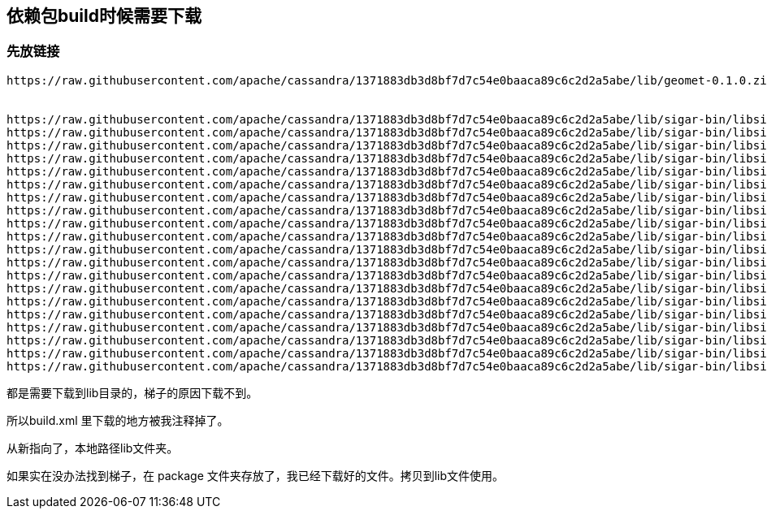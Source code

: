 == 依赖包build时候需要下载

=== 先放链接

----

https://raw.githubusercontent.com/apache/cassandra/1371883db3d8bf7d7c54e0baaca89c6c2d2a5abe/lib/geomet-0.1.0.zip


https://raw.githubusercontent.com/apache/cassandra/1371883db3d8bf7d7c54e0baaca89c6c2d2a5abe/lib/sigar-bin/libsigar-amd64-freebsd-6.so
https://raw.githubusercontent.com/apache/cassandra/1371883db3d8bf7d7c54e0baaca89c6c2d2a5abe/lib/sigar-bin/libsigar-amd64-linux.so
https://raw.githubusercontent.com/apache/cassandra/1371883db3d8bf7d7c54e0baaca89c6c2d2a5abe/lib/sigar-bin/libsigar-amd64-solaris.so
https://raw.githubusercontent.com/apache/cassandra/1371883db3d8bf7d7c54e0baaca89c6c2d2a5abe/lib/sigar-bin/libsigar-ia64-hpux-11.sl
https://raw.githubusercontent.com/apache/cassandra/1371883db3d8bf7d7c54e0baaca89c6c2d2a5abe/lib/sigar-bin/libsigar-ia64-linux.so
https://raw.githubusercontent.com/apache/cassandra/1371883db3d8bf7d7c54e0baaca89c6c2d2a5abe/lib/sigar-bin/libsigar-pa-hpux-11.sl
https://raw.githubusercontent.com/apache/cassandra/1371883db3d8bf7d7c54e0baaca89c6c2d2a5abe/lib/sigar-bin/libsigar-ppc-aix-5.so
https://raw.githubusercontent.com/apache/cassandra/1371883db3d8bf7d7c54e0baaca89c6c2d2a5abe/lib/sigar-bin/libsigar-ppc-linux.so
https://raw.githubusercontent.com/apache/cassandra/1371883db3d8bf7d7c54e0baaca89c6c2d2a5abe/lib/sigar-bin/libsigar-ppc64-aix-5.so
https://raw.githubusercontent.com/apache/cassandra/1371883db3d8bf7d7c54e0baaca89c6c2d2a5abe/lib/sigar-bin/libsigar-ppc64-linux.so
https://raw.githubusercontent.com/apache/cassandra/1371883db3d8bf7d7c54e0baaca89c6c2d2a5abe/lib/sigar-bin/libsigar-ppc64le-linux.so
https://raw.githubusercontent.com/apache/cassandra/1371883db3d8bf7d7c54e0baaca89c6c2d2a5abe/lib/sigar-bin/libsigar-s390x-linux.so
https://raw.githubusercontent.com/apache/cassandra/1371883db3d8bf7d7c54e0baaca89c6c2d2a5abe/lib/sigar-bin/libsigar-sparc-solaris.so
https://raw.githubusercontent.com/apache/cassandra/1371883db3d8bf7d7c54e0baaca89c6c2d2a5abe/lib/sigar-bin/libsigar-sparc64-solaris.so
https://raw.githubusercontent.com/apache/cassandra/1371883db3d8bf7d7c54e0baaca89c6c2d2a5abe/lib/sigar-bin/libsigar-universal-macosx.dylib
https://raw.githubusercontent.com/apache/cassandra/1371883db3d8bf7d7c54e0baaca89c6c2d2a5abe/lib/sigar-bin/libsigar-universal64-macosx.dylib
https://raw.githubusercontent.com/apache/cassandra/1371883db3d8bf7d7c54e0baaca89c6c2d2a5abe/lib/sigar-bin/libsigar-x86-freebsd-5.so
https://raw.githubusercontent.com/apache/cassandra/1371883db3d8bf7d7c54e0baaca89c6c2d2a5abe/lib/sigar-bin/libsigar-x86-freebsd-6.so
https://raw.githubusercontent.com/apache/cassandra/1371883db3d8bf7d7c54e0baaca89c6c2d2a5abe/lib/sigar-bin/libsigar-x86-linux.so
https://raw.githubusercontent.com/apache/cassandra/1371883db3d8bf7d7c54e0baaca89c6c2d2a5abe/lib/sigar-bin/libsigar-x86-solaris.so

----


都是需要下载到lib目录的，梯子的原因下载不到。

所以build.xml 里下载的地方被我注释掉了。

从新指向了，本地路径lib文件夹。

如果实在没办法找到梯子，在 package 文件夹存放了，我已经下载好的文件。拷贝到lib文件使用。